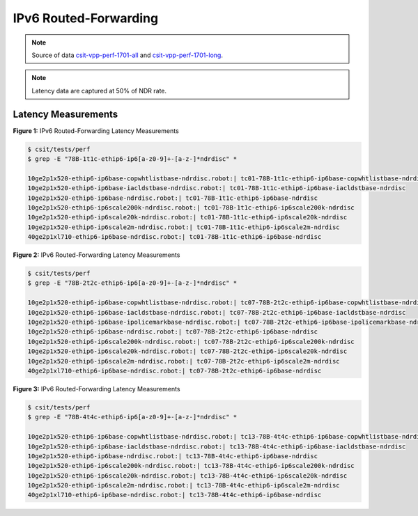 IPv6 Routed-Forwarding
======================

.. note:: 

    Source of data `csit-vpp-perf-1701-all
    <https://jenkins.fd.io/view/csit/job/csit-vpp-perf-1701-all/>`_ and
    `csit-vpp-perf-1701-long
    <https://jenkins.fd.io/view/csit/job/csit-vpp-perf-1701-long/>`_.

.. note::

    Latency data are captured at 50% of NDR rate.

Latency Measurements
~~~~~~~~~~~~~~~~~~~~

.. raw:: html

    <iframe width="700" height="700" frameborder="0" scrolling="no" src="../../_static/78B-1t1c-ethip6-ip6-ndrdisc-lat50.html"></iframe>

**Figure 1:** IPv6 Routed-Forwarding Latency Measurements

.. code-block:: bash

    $ csit/tests/perf
    $ grep -E "78B-1t1c-ethip6-ip6[a-z0-9]+-[a-z-]*ndrdisc" *

    10ge2p1x520-ethip6-ip6base-copwhtlistbase-ndrdisc.robot:| tc01-78B-1t1c-ethip6-ip6base-copwhtlistbase-ndrdisc
    10ge2p1x520-ethip6-ip6base-iacldstbase-ndrdisc.robot:| tc01-78B-1t1c-ethip6-ip6base-iacldstbase-ndrdisc
    10ge2p1x520-ethip6-ip6base-ndrdisc.robot:| tc01-78B-1t1c-ethip6-ip6base-ndrdisc
    10ge2p1x520-ethip6-ip6scale200k-ndrdisc.robot:| tc01-78B-1t1c-ethip6-ip6scale200k-ndrdisc
    10ge2p1x520-ethip6-ip6scale20k-ndrdisc.robot:| tc01-78B-1t1c-ethip6-ip6scale20k-ndrdisc
    10ge2p1x520-ethip6-ip6scale2m-ndrdisc.robot:| tc01-78B-1t1c-ethip6-ip6scale2m-ndrdisc
    40ge2p1xl710-ethip6-ip6base-ndrdisc.robot:| tc01-78B-1t1c-ethip6-ip6base-ndrdisc

.. raw:: html

    <iframe width="700" height="700" frameborder="0" scrolling="no" src="../../_static/78B-2t2c-ethip6-ip6-ndrdisc-lat50.html"></iframe>

**Figure 2:** IPv6 Routed-Forwarding Latency Measurements

.. code-block:: bash

    $ csit/tests/perf
    $ grep -E "78B-2t2c-ethip6-ip6[a-z0-9]+-[a-z-]*ndrdisc" *

    10ge2p1x520-ethip6-ip6base-copwhtlistbase-ndrdisc.robot:| tc07-78B-2t2c-ethip6-ip6base-copwhtlistbase-ndrdisc
    10ge2p1x520-ethip6-ip6base-iacldstbase-ndrdisc.robot:| tc07-78B-2t2c-ethip6-ip6base-iacldstbase-ndrdisc
    10ge2p1x520-ethip6-ip6base-ipolicemarkbase-ndrdisc.robot:| tc07-78B-2t2c-ethip6-ip6base-ipolicemarkbase-ndrdisc
    10ge2p1x520-ethip6-ip6base-ndrdisc.robot:| tc07-78B-2t2c-ethip6-ip6base-ndrdisc
    10ge2p1x520-ethip6-ip6scale200k-ndrdisc.robot:| tc07-78B-2t2c-ethip6-ip6scale200k-ndrdisc
    10ge2p1x520-ethip6-ip6scale20k-ndrdisc.robot:| tc07-78B-2t2c-ethip6-ip6scale20k-ndrdisc
    10ge2p1x520-ethip6-ip6scale2m-ndrdisc.robot:| tc07-78B-2t2c-ethip6-ip6scale2m-ndrdisc
    40ge2p1xl710-ethip6-ip6base-ndrdisc.robot:| tc07-78B-2t2c-ethip6-ip6base-ndrdisc

.. raw:: html

    <iframe width="700" height="700" frameborder="0" scrolling="no" src="../../_static/78B-4t4c-ethip6-ip6-ndrdisc-lat50.html"></iframe>

**Figure 3:** IPv6 Routed-Forwarding Latency Measurements

.. code-block:: bash

    $ csit/tests/perf
    $ grep -E "78B-4t4c-ethip6-ip6[a-z0-9]+-[a-z-]*ndrdisc" *

    10ge2p1x520-ethip6-ip6base-copwhtlistbase-ndrdisc.robot:| tc13-78B-4t4c-ethip6-ip6base-copwhtlistbase-ndrdisc
    10ge2p1x520-ethip6-ip6base-iacldstbase-ndrdisc.robot:| tc13-78B-4t4c-ethip6-ip6base-iacldstbase-ndrdisc
    10ge2p1x520-ethip6-ip6base-ndrdisc.robot:| tc13-78B-4t4c-ethip6-ip6base-ndrdisc
    10ge2p1x520-ethip6-ip6scale200k-ndrdisc.robot:| tc13-78B-4t4c-ethip6-ip6scale200k-ndrdisc
    10ge2p1x520-ethip6-ip6scale20k-ndrdisc.robot:| tc13-78B-4t4c-ethip6-ip6scale20k-ndrdisc
    10ge2p1x520-ethip6-ip6scale2m-ndrdisc.robot:| tc13-78B-4t4c-ethip6-ip6scale2m-ndrdisc
    40ge2p1xl710-ethip6-ip6base-ndrdisc.robot:| tc13-78B-4t4c-ethip6-ip6base-ndrdisc
